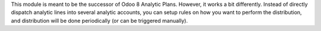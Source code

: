 This module is meant to be the successor of Odoo 8 Analytic Plans.
However, it works a bit differently. Instead of directly
dispatch analytic lines into several analytic accounts, you can setup rules
on how you want to perform the distribution, and distribution will be done
periodically (or can be triggered manually).
